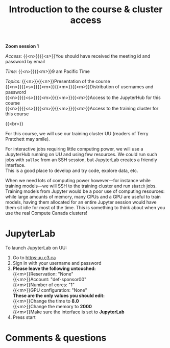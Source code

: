 #+title: Introduction to the course & cluster access
#+description: Zoom
#+colordes: #e86e0a
#+slug: 01_pt_intro
#+weight: 1

#+OPTIONS: toc:nil

*Zoom session 1*

#+BEGIN_simplebox
/Access:/ {{<n>}}{{<s>}}You should have received the meeting id and password by email

/Time:/ {{<n>}}{{<m>}}9 am Pacific Time

/Topics:/
{{<n>}}{{<n>}}Presentation of the course \\
{{<n>}}{{<s>}}{{<m>}}{{<m>}}{{<m>}}Distribution of usernames and password \\
{{<n>}}{{<s>}}{{<m>}}{{<m>}}{{<m>}}Access to the JupyterHub for this course \\
{{<n>}}{{<s>}}{{<m>}}{{<m>}}{{<m>}}Access to the training cluster for this course
#+END_simplebox
{{<br>}}

For this course, we will use our training cluster UU (readers of Terry Pratchett may smile).

For interactive jobs requiring little computing power, we will use a JupyterHub running on UU and using few resources. We could run such jobs with ~salloc~ from an SSH session, but JupyterLab creates a friendly interface. \\
This is a good place to develop and try code, explore data, etc.

When we need lots of computing power however—for instance while training models—we will SSH to the training cluster and run ~sbatch~ jobs. \\
Training models from Jupyter would be a poor use of computing resources: while large amounts of memory, many CPUs and a GPU are useful to train models, having them allocated for an entire Jupyter session would have them sit idle for most of the time. This is something to think about when you use the real Compute Canada clusters!

* JupyterLab

To launch JupyterLab on UU:

1. Go to [[https:uu.c3.ca]]
2. Sign in with your username and password
3. *Please leave the following untouched:* \\
   {{<m>}}Reservation: "None" \\
   {{<m>}}Account: "def-sponsor00" \\
   {{<m>}}Number of cores: "1" \\
   {{<m>}}GPU configuration: "None" \\
   *These are the only values you should edit:* \\
   {{<m>}}Change the time to *8.0* \\
   {{<m>}}Change the memory to *2000* \\
   {{<m>}}Make sure the interface is set to *JupyterLab*
4. Press start
* Comments & questions
